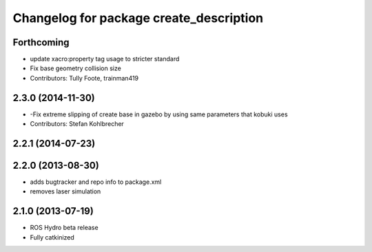 ^^^^^^^^^^^^^^^^^^^^^^^^^^^^^^^^^^^^^^^^
Changelog for package create_description
^^^^^^^^^^^^^^^^^^^^^^^^^^^^^^^^^^^^^^^^

Forthcoming
-----------
* update xacro:property tag usage to stricter standard
* Fix base geometry collision size
* Contributors: Tully Foote, trainman419

2.3.0 (2014-11-30)
------------------
* -Fix extreme slipping of create base in gazebo by using same parameters that kobuki uses
* Contributors: Stefan Kohlbrecher

2.2.1 (2014-07-23)
------------------

2.2.0 (2013-08-30)
------------------
* adds bugtracker and repo info to package.xml
* removes laser simulation

2.1.0 (2013-07-19)
------------------

* ROS Hydro beta release
* Fully catkinized

